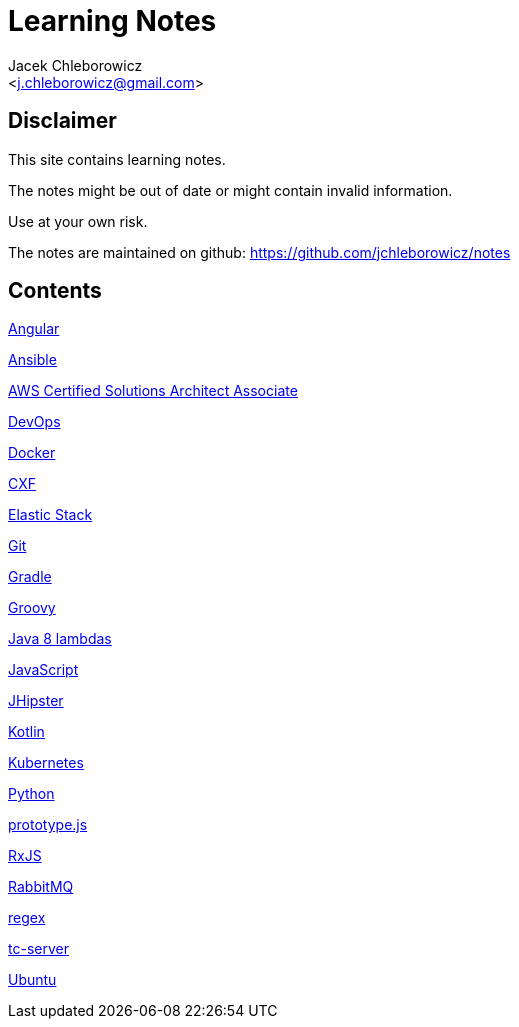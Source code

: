 = Learning Notes
:Author: Jacek Chleborowicz
:Email: <j.chleborowicz@gmail.com>

:sectnums!:

== Disclaimer

This site contains learning notes.

The notes might be out of date or might contain invalid information.

Use at your own risk.

The notes are maintained on github: https://github.com/jchleborowicz/notes

== Contents

link:angular.html[Angular]

link:ansible.html[Ansible]

link:aws-csa.html[AWS Certified Solutions Architect Associate]

link:devops.html[DevOps]

link:docker.html[Docker]

link:cxf.html[CXF]

link:elasticstack.html[Elastic Stack]

link:git.html[Git]

link:gradle.html[Gradle]

link:groovy.html[Groovy]

link:java8-lambdas.html[Java 8 lambdas]

link:javascript.html[JavaScript]

link:jhipster.html[JHipster]

link:kotlin.html[Kotlin]

link:kubernetes.html[Kubernetes]

link:python.html[Python]

link:prototype-js.html[prototype.js]

link:rxjs.html[RxJS]

link:rabbitmq.html[RabbitMQ]

link:regex.html[regex]

link:tc-server.html[tc-server]

link:ubuntu.html[Ubuntu]
